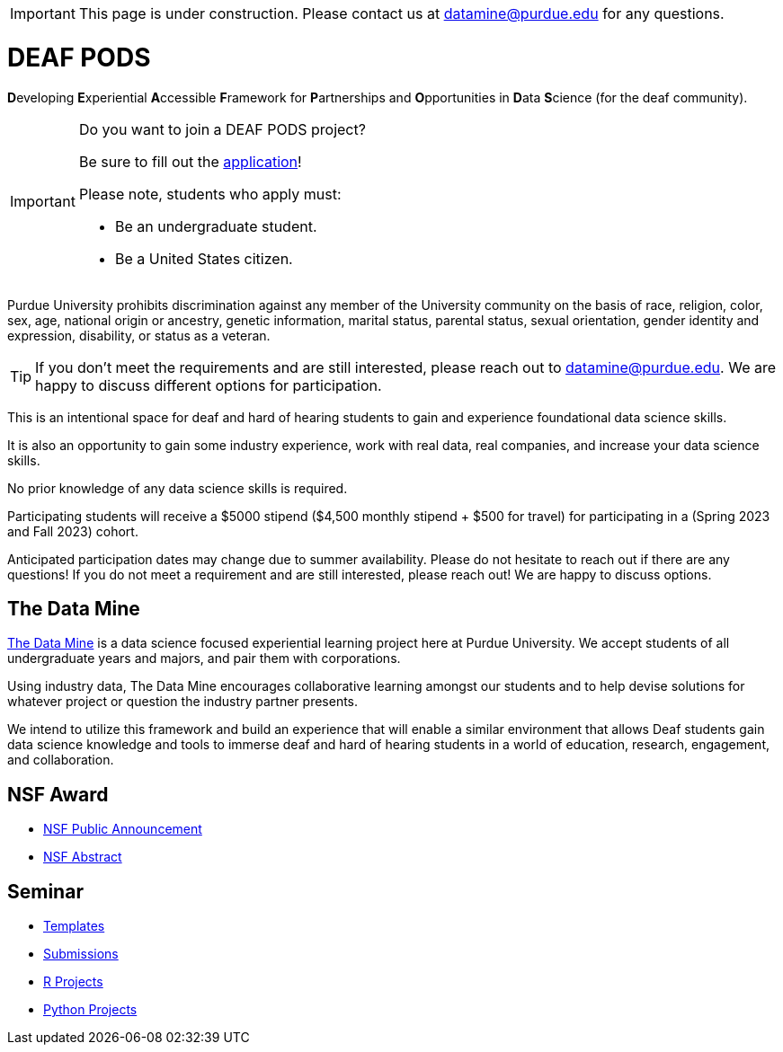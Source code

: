 
[IMPORTANT]
====
This page is under construction. Please contact us at datamine@purdue.edu for any questions.
====

# DEAF PODS

**D**eveloping **E**xperiential **A**ccessible **F**ramework for **P**artnerships and **O**pportunities in **D**ata **S**cience (for the deaf community). 

[IMPORTANT]
====
Do you want to join a DEAF PODS project? 

Be sure to fill out the https://purdue.ca1.qualtrics.com/jfe/form/SV_3NLrTMxi5IsWzZQ[application]!

Please note, students who apply must:

- Be an undergraduate student. 
- Be a United States citizen. 
====

Purdue University prohibits discrimination against any member of the University community on the basis of race, religion, color, sex, age, national origin or ancestry, genetic information, marital status, parental status, sexual orientation, gender identity and expression, disability, or status as a veteran.

[TIP]
====
If you don't meet the requirements and are still interested, please reach out to mailto:datamine@purdue.edu[datamine@purdue.edu]. We are happy to discuss different options for participation. 
====

This is an intentional space for deaf and hard of hearing students to gain and experience foundational data science skills.

It is also an opportunity to gain some industry experience, work with real data, real companies, and increase your data science skills.

No prior knowledge of any data science skills is required.

Participating students will receive a $5000 stipend ($4,500 monthly stipend + $500 for travel) for participating in a (Spring 2023 and Fall 2023) cohort.

Anticipated participation dates may change due to summer availability. Please do not hesitate to reach out if there are any questions! If you do not meet a requirement and are still interested, please reach out!  We are happy to discuss options.

## The Data Mine
https://datamine.purdue.edu/[The Data Mine] is a data science focused experiential learning project here at Purdue University. We accept students of all undergraduate years and majors, and pair them with corporations. 

Using industry data, The Data Mine encourages collaborative learning amongst our students and to help devise solutions for whatever project or question the industry partner presents.

We intend to utilize this framework and build an experience that will enable a similar environment that allows Deaf students gain data science knowledge and tools to immerse deaf and hard of hearing students in a world of education, research, engagement, and collaboration.

## NSF Award

- https://beta.nsf.gov/news/nsf-accelerates-use-inspired-solutions-persons[NSF Public Announcement]
- https://www.nsf.gov/awardsearch/showAward?AWD_ID=2235473&HistoricalAwards=false[NSF Abstract]

## Seminar

- xref:ROOT:templates.adoc[Templates]
- xref:ROOT:submissions.adoc[Submissions]
- xref:ROOT:ndmn-gallaudet-projects-r.adoc[R Projects]
- xref:ROOT:ndmn-gallaudet-projects-python.adoc[Python Projects]
